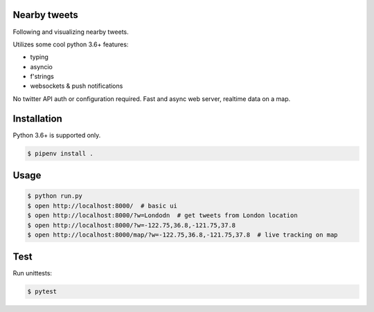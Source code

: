 .. image:: https://user-images.githubusercontent.com/4227868/36950421-f0698904-1ff5-11e8-8804-2a447ebeaf3d.png


Nearby tweets
==============

Following and visualizing nearby tweets.

Utilizes some cool python 3.6+ features:

- typing
- asyncio
- f'strings
- websockets & push notifications

No twitter API auth or configuration required.
Fast and async web server, realtime data on a map.


Installation
============

Python 3.6+ is supported only.

.. code-block:: shell

    $ pipenv install .


Usage
=====

.. code-block:: shell

    $ python run.py
    $ open http://localhost:8000/  # basic ui
    $ open http://localhost:8000/?w=Londodn  # get tweets from London location
    $ open http://localhost:8000/?w=-122.75,36.8,-121.75,37.8
    $ open http://localhost:8000/map/?w=-122.75,36.8,-121.75,37.8  # live tracking on map


Test
====
Run unittests:

.. code-block:: shell

    $ pytest
